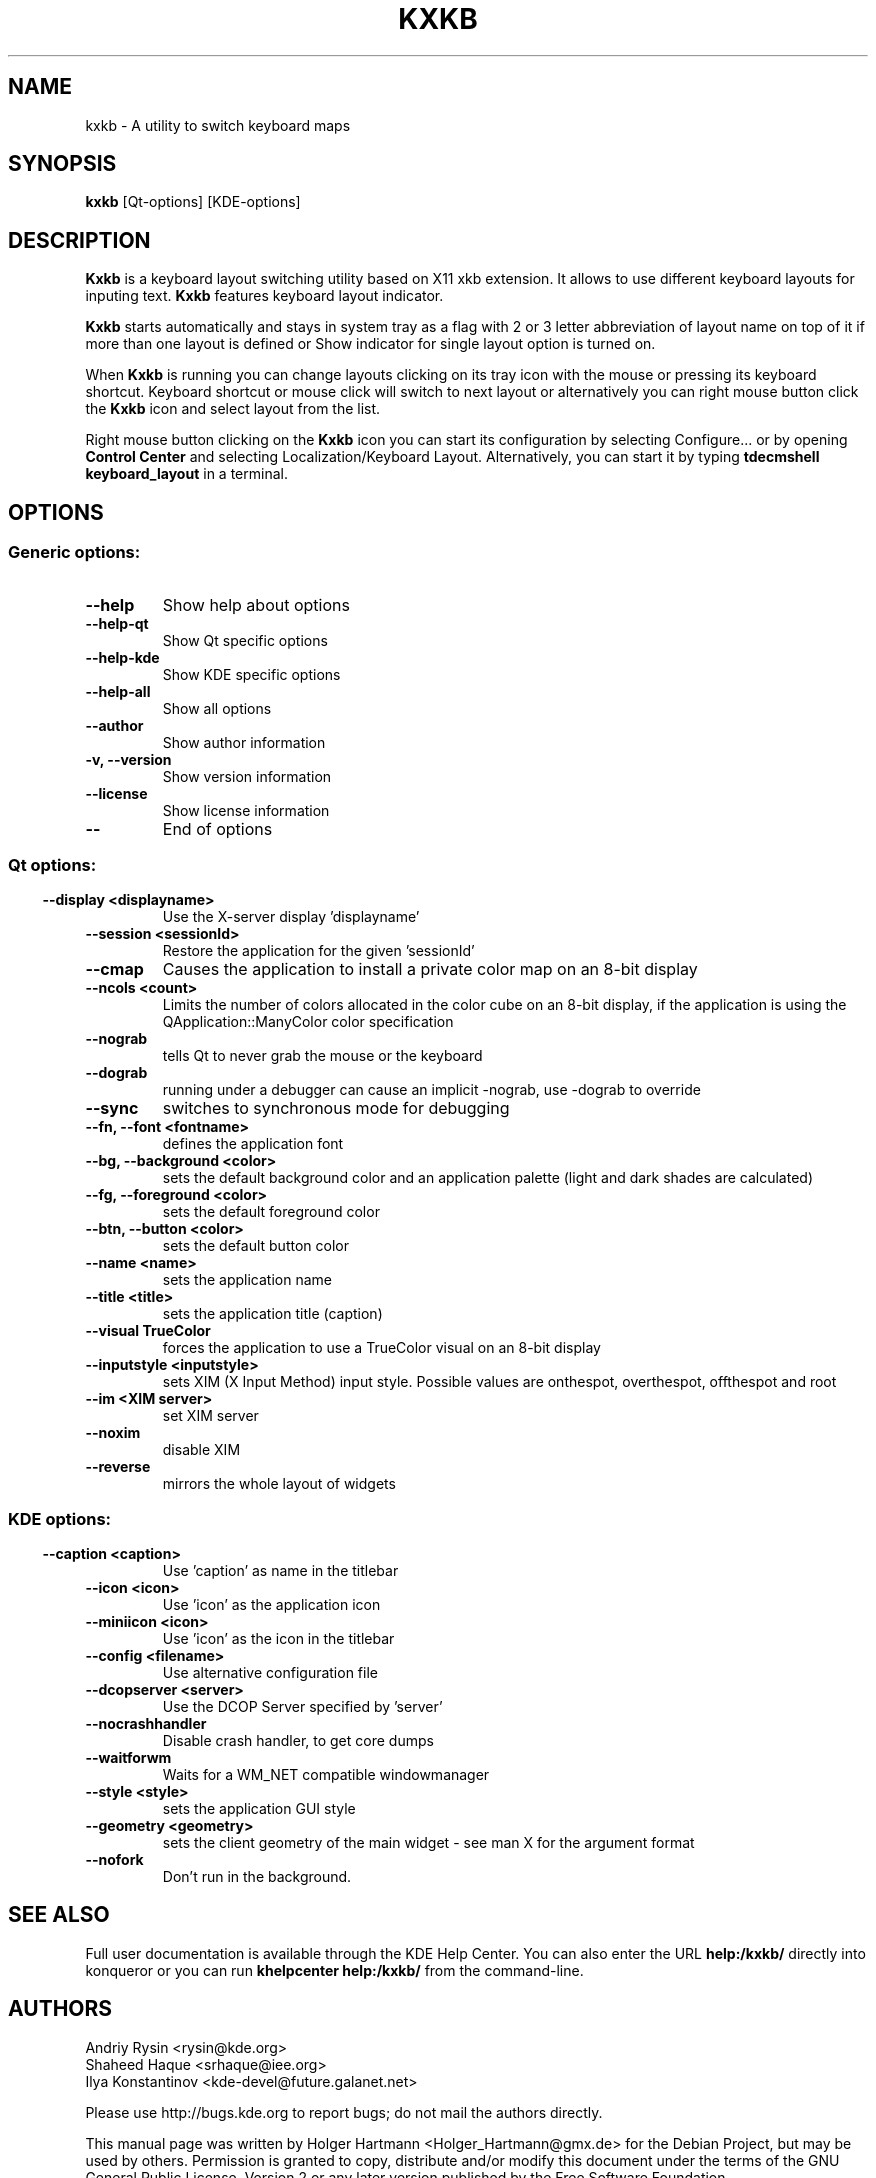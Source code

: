 .\" This file was generated by (a slightly modified) kdemangen.pl and edited by hand
.TH KXKB 1 "June 2006" "K Desktop Environment" "A utility to switch keyboard maps"
.SH NAME
kxkb
\- A utility to switch keyboard maps
.SH SYNOPSIS
\fBkxkb\fP [Qt\-options] [KDE\-options] 
.SH DESCRIPTION
\fBKxkb\fP is a keyboard layout switching utility based on X11 xkb extension. It allows to use different keyboard layouts for inputing text. \fBKxkb\fP features keyboard layout indicator.
.sp 1
\fBKxkb\fP starts automatically and stays in system tray as a flag with 2 or 3 letter abbreviation of layout name on top of it if more than one layout is defined or Show indicator for single layout option is turned on.
.sp 1
When \fBKxkb\fP is running you can change layouts clicking on its tray icon with the mouse or pressing its keyboard shortcut. Keyboard shortcut or mouse click will switch to next layout or alternatively you can right mouse button click the \fBKxkb\fP icon and select layout from the list.
.sp 1
Right mouse button clicking on the \fBKxkb\fP icon you can start its configuration by selecting Configure... or by opening \fBControl Center\fP and selecting Localization/Keyboard Layout. Alternatively, you can start it by typing \fBtdecmshell keyboard_layout\fP in a terminal.
.SH OPTIONS
.SS Generic options:
.TP
.B  \-\-help  
Show help about options
.TP
.B  \-\-help\-qt  
Show Qt specific options
.TP
.B  \-\-help\-kde  
Show KDE specific options
.TP
.B  \-\-help\-all  
Show all options
.TP
.B  \-\-author  
Show author information
.TP
.B \-v,  \-\-version  
Show version information
.TP
.B  \-\-license  
Show license information
.TP
.B  \-\-  
End of options
.SS 
.SS Qt options:
.TP
.B  \-\-display  <displayname>
Use the X-server display 'displayname'
.TP
.B  \-\-session  <sessionId>
Restore the application for the given 'sessionId'
.TP
.B  \-\-cmap  
Causes the application to install a private color
map on an 8\-bit display
.TP
.B  \-\-ncols  <count>
Limits the number of colors allocated in the color
cube on an 8\-bit display, if the application is
using the QApplication::ManyColor color
specification
.TP
.B  \-\-nograb  
tells Qt to never grab the mouse or the keyboard
.TP
.B  \-\-dograb  
running under a debugger can cause an implicit
\-nograb, use \-dograb to override
.TP
.B  \-\-sync  
switches to synchronous mode for debugging
.TP
.B \-\-fn,  \-\-font  <fontname>
defines the application font
.TP
.B \-\-bg,  \-\-background  <color>
sets the default background color and an
application palette (light and dark shades are
calculated)
.TP
.B \-\-fg,  \-\-foreground  <color>
sets the default foreground color
.TP
.B \-\-btn,  \-\-button  <color>
sets the default button color
.TP
.B  \-\-name  <name>
sets the application name
.TP
.B  \-\-title  <title>
sets the application title (caption)
.TP
.B  \-\-visual  TrueColor
forces the application to use a TrueColor visual on
an 8\-bit display
.TP
.B  \-\-inputstyle  <inputstyle>
sets XIM (X Input Method) input style. Possible
values are onthespot, overthespot, offthespot and
root
.TP
.B  \-\-im  <XIM server>
set XIM server
.TP
.B  \-\-noxim  
disable XIM
.TP
.B  \-\-reverse  
mirrors the whole layout of widgets
.SS 
.SS KDE options:
.TP
.B  \-\-caption  <caption>
Use 'caption' as name in the titlebar
.TP
.B  \-\-icon  <icon>
Use 'icon' as the application icon
.TP
.B  \-\-miniicon  <icon>
Use 'icon' as the icon in the titlebar
.TP
.B  \-\-config  <filename>
Use alternative configuration file
.TP
.B  \-\-dcopserver  <server>
Use the DCOP Server specified by 'server'
.TP
.B  \-\-nocrashhandler  
Disable crash handler, to get core dumps
.TP
.B  \-\-waitforwm  
Waits for a WM_NET compatible windowmanager
.TP
.B  \-\-style  <style>
sets the application GUI style
.TP
.B  \-\-geometry  <geometry>
sets the client geometry of the main widget \- see man X for the argument format
.TP
.B  \-\-nofork  
Don't run in the background.

.SH SEE ALSO
Full user documentation is available through the KDE Help Center.  You can also enter the URL
.BR help:/kxkb/
directly into konqueror or you can run 
.BR "khelpcenter help:/kxkb/"
from the command\-line.
.br
.SH AUTHORS
.nf
Andriy Rysin <rysin@kde.org>
.br
Shaheed Haque <srhaque@iee.org>
.br
Ilya Konstantinov <kde\-devel@future.galanet.net>
.br

.br
.fi
Please use http://bugs.kde.org to report bugs; do not mail the authors directly.
.PP
This manual page was written by Holger Hartmann <Holger_Hartmann@gmx.de> for the Debian Project, but may be used by others. Permission is granted to copy, distribute and/or modify this document under the terms of the GNU General Public License, Version 2 or any later version published by the Free Software Foundation.
.PP
On Debian systems, the complete text of the GNU General Public License can be found in /usr/share/common\-licenses/GPL.
